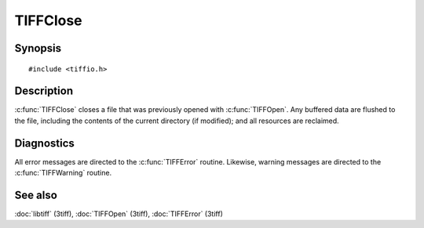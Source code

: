 TIFFClose
==========

Synopsis
--------

.. highlight:: c

::

    #include <tiffio.h>


.. c:function:: void TIFFClose(TIFF* tif)

Description
-----------

:c:func:`TIFFClose` closes a file that was previously opened with
:c:func:`TIFFOpen`.  Any buffered data are flushed to the file, including
the contents of the current directory (if modified); and all resources
are reclaimed.

Diagnostics
-----------

All error messages are directed to the :c:func:`TIFFError` routine.
Likewise, warning messages are directed to the :c:func:`TIFFWarning` routine.

See also
--------

:doc:`libtiff` (3tiff),
:doc:`TIFFOpen`  (3tiff),
:doc:`TIFFError` (3tiff)
